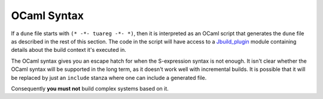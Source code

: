 ##############
 OCaml Syntax
##############

..
   TODO(diataxis)
   - reference: files
   - howto: using dynamic features

If a ``dune`` file starts with ``(* -*- tuareg -*- *)``, then it is
interpreted as an OCaml script that generates the ``dune`` file as
described in the rest of this section. The code in the script will have
access to a `Jbuild_plugin
<https://github.com/ocaml/dune/blob/master/plugin/jbuild_plugin.mli>`__
module containing details about the build context it's executed in.

The OCaml syntax gives you an escape hatch for when the S-expression
syntax is not enough. It isn't clear whether the OCaml syntax will be
supported in the long term, as it doesn't work well with incremental
builds. It is possible that it will be replaced by just an ``include``
stanza where one can include a generated file.

Consequently **you must not** build complex systems based on it.

